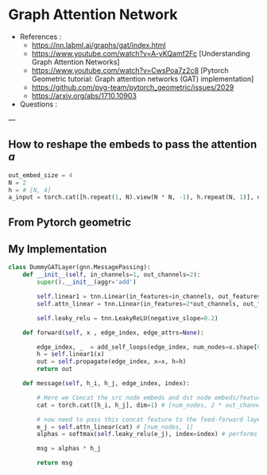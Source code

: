* Graph Attention Network

- References :
  - https://nn.labml.ai/graphs/gat/index.html
  - https://www.youtube.com/watch?v=A-yKQamf2Fc [Understanding Graph Attention Networks]
  - https://www.youtube.com/watch?v=CwsPoa7z2c8 [Pytorch Geometric tutorial: Graph attention networks (GAT) implementation]
  - https://github.com/pyg-team/pytorch_geometric/issues/2029
  - https://arxiv.org/abs/1710.10903
- Questions :
--- 

#+DOWNLOADED: screenshot @ 2022-03-02 22:44:27
#+CAPTION:  
#+attr_html: :width 700 :height 400 :target /blogs
[[file:Graph_Attention_Network/2022-03-02_22-44-27_screenshot.png]]

#+DOWNLOADED: screenshot @ 2022-03-02 22:47:13
#+CAPTION:  

[[file:Graph_Attention_Network/2022-03-02_22-47-13_screenshot.png]]

** How to reshape the embeds to pass the attention $a$

#+DOWNLOADED: screenshot @ 2022-03-02 23:05:53
#+CAPTION:  
#+attr_html: :width 700 :height 400 :target /blogs
[[file:Graph_Attention_Network/2022-03-02_23-05-53_screenshot.png]]

#+begin_src python
out_embed_size = 4
N = 2
h = # [N, 4]
a_input = torch.cat([h.repeat(1, N).view(N * N, -1), h.repeat(N, 1)], dim=1).view(N, -1, 2 * out_embed_size)
#+end_src
** From Pytorch geometric

#+DOWNLOADED: screenshot @ 2022-03-02 23:24:48
[[file:Graph_Attention_Network/2022-03-02_23-24-48_screenshot.png]]

** My Implementation

#+begin_src python
class DummyGATLayer(gnn.MessagePassing):
    def __init__(self, in_channels=1, out_channels=2):
        super().__init__(aggr='add')
        
        self.linear1 = tnn.Linear(in_features=in_channels, out_features=out_channels)
        self.attn_linear = tnn.Linear(in_features=2*out_channels, out_features=1)
        
        self.leaky_relu = tnn.LeakyReLU(negative_slope=0.2)
        
    def forward(self, x , edge_index, edge_attrs=None):
        
        edge_index, _  = add_self_loops(edge_index, num_nodes=x.shape[0])
        h = self.linear1(x)
        out = self.propagate(edge_index, x=x, h=h)
        return out
    
    def message(self, h_i, h_j, edge_index, index):
                
        # Here we Concat the src node embeds and dst node embeds/features
        cat = torch.cat([h_i, h_j], dim=1) # [num_nodes, 2 * out_channels]
               
        # now need to pass this concat feature to the feed-forward layer to get attention score
        e_j = self.attn_linear(cat) # [num_nodes, 1]
        alphas = softmax(self.leaky_relu(e_j), index=index) # performs softmax with the neighboring nodes.       
            
        msg = alphas * h_j

        return msg
#+end_src


